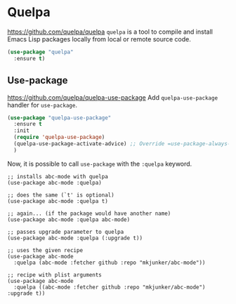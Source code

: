 #+PROPERTY: header-args    :results silent
* Quelpa
https://github.com/quelpa/quelpa
=quelpa= is a tool to compile and install Emacs Lisp packages locally from local or remote source code.

#+begin_src emacs-lisp
  (use-package "quelpa"
    :ensure t)
#+end_src
** Use-package
https://github.com/quelpa/quelpa-use-package
Add =quelpa-use-package= handler for =use-package=.
#+begin_src emacs-lisp
  (use-package "quelpa-use-package"
    :ensure t
    :init
    (require 'quelpa-use-package)
    (quelpa-use-package-activate-advice) ;; Override =use-package-always-ensure=
    )
#+end_src

Now, it is possible to call =use-package= with the =:quelpa= keyword.
#+begin_example
;; installs abc-mode with quelpa
(use-package abc-mode :quelpa)

;; does the same (`t' is optional)
(use-package abc-mode :quelpa t)

;; again... (if the package would have another name)
(use-package abc-mode :quelpa abc-mode)

;; passes upgrade parameter to quelpa
(use-package abc-mode :quelpa (:upgrade t))

;; uses the given recipe
(use-package abc-mode
  :quelpa (abc-mode :fetcher github :repo "mkjunker/abc-mode"))

;; recipe with plist arguments
(use-package abc-mode
  :quelpa ((abc-mode :fetcher github :repo "mkjunker/abc-mode") :upgrade t))
#+end_example
